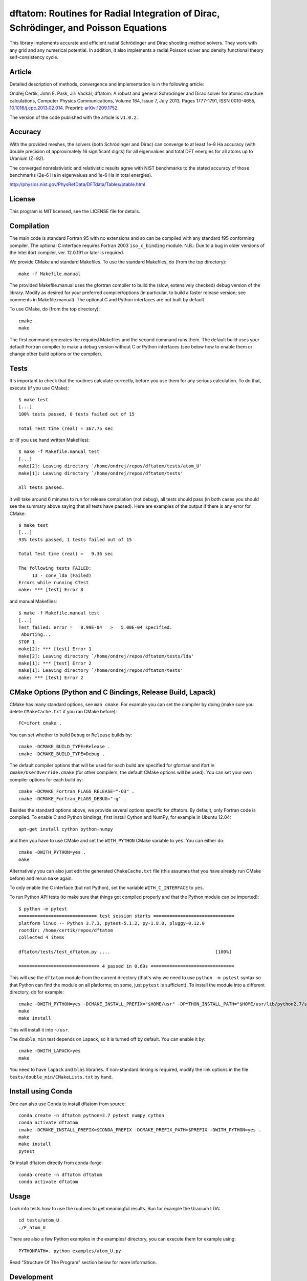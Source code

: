 dftatom: Routines for Radial Integration of Dirac, Schrödinger, and Poisson Equations
=====================================================================================

This library implements accurate and efficient radial Schrödinger and Dirac
shooting-method solvers. They work with any grid and any numerical potential.
In addition, it also implements a radial Poisson solver and density functional
theory self-consistency cycle.

Article
-------

Detailed description of methods, convergence and implementation is in the
following article:

Ondřej Čertík, John E. Pask, Jiří Vackář, dftatom: A robust and general
Schrödinger and Dirac solver for atomic structure calculations, Computer
Physics Communications, Volume 184, Issue 7, July 2013, Pages 1777-1791, ISSN
0010-4655,
`10.1016/j.cpc.2013.02.014 <http://dx.doi.org/10.1016/j.cpc.2013.02.014>`_.
Preprint: `arXiv:1209.1752 <http://arxiv.org/abs/1209.1752>`_.

The version of the code published with the article is ``v1.0.2``.

Accuracy
--------

With the provided meshes, the solvers (both Schrödinger and Dirac) can converge
to at least 1e-8 Ha accuracy (with double precision of approximately 16
significant digits) for all eigenvalues and total DFT energies for all atoms up
to Uranium (Z=92).

The converged nonrelativistic and relativistic results agree with NIST
benchmarks to the stated accuracy of those benchmarks (2e-6 Ha in eigenvalues
and 1e-6 Ha in total energies).

http://physics.nist.gov/PhysRefData/DFTdata/Tables/ptable.html

License
-------

This program is MIT licensed, see the LICENSE file for details.

Compilation
-----------

The main code is standard Fortran 95 with no extensions and so can be compiled
with any standard f95 conforming compiler. The optional C interface requires
Fortran 2003 ``iso_c_binding`` module.
N.B.: Due to a bug in older versions of the Intel ifort compiler, ver. 12.0.191
or later is required.

We provide CMake and standard Makefiles. To use the standard Makefiles, do
(from the top directory)::

   make -f Makefile.manual

The provided Makefile.manual uses the gfortran compiler to build the (slow,
extensively checked) debug version of the library. Modify as desired for your
preferred compiler/options (in particular, to build a faster release version;
see comments in Makefile.manual). The optional C and Python interfaces are not
built by default.

To use CMake, do (from the top directory)::

   cmake .
   make

The first command generates the required Makefiles and the second command runs
them. The default build uses your default Fortran compiler to make a debug
version without C or Python interfaces (see below how to enable them
or change other build options or the compiler).

Tests
-----

It's important to check that the routines calculate correctly, before you use
them for any serious calculation. To do that, execute (if you use CMake)::

    $ make test
    [...]
    100% tests passed, 0 tests failed out of 15

    Total Test time (real) = 367.75 sec

or (if you use hand written Makefiles)::

    $ make -f Makefile.manual test
    [...]
    make[2]: Leaving directory `/home/ondrej/repos/dftatom/tests/atom_U'
    make[1]: Leaving directory `/home/ondrej/repos/dftatom/tests'

    All tests passed.


it will take around 6 minutes to run for release compilation (not debug), all
tests should pass (in both cases you should see the summary above saying that
all tests have passed). Here are examples of the output if there is any error
for CMake::

    $ make test
    [...]
    93% tests passed, 1 tests failed out of 15

    Total Test time (real) =   9.36 sec

    The following tests FAILED:
         13 - conv_lda (Failed)
    Errors while running CTest
    make: *** [test] Error 8


and manual Makefiles::

    $ make -f Makefile.manual test
    [...]
    Test failed: error =   8.99E-04   >   5.00E-04 specified.
     Aborting...
    STOP 1
    make[2]: *** [test] Error 1
    make[2]: Leaving directory `/home/ondrej/repos/dftatom/tests/lda'
    make[1]: *** [test] Error 2
    make[1]: Leaving directory `/home/ondrej/repos/dftatom/tests'
    make: *** [test] Error 2


CMake Options (Python and C Bindings, Release Build, Lapack)
------------------------------------------------------------

CMake has many standard options, see ``man cmake``. For example
you can set the compiler by doing (make sure you delete ``CMakeCache.txt`` if
you ran CMake before)::

    FC=ifort cmake .

You can set whether to build ``Debug`` or ``Release`` builds by::

    cmake -DCMAKE_BUILD_TYPE=Release .
    cmake -DCMAKE_BUILD_TYPE=Debug .

The default compiler options that will be used for each build are specified for
gfortran and ifort in ``cmake/UserOverride.cmake`` (for other compilers, the
default CMake options will be used). You can set your own compiler options
for each build by::

    cmake -DCMAKE_Fortran_FLAGS_RELEASE="-O3" .
    cmake -DCMAKE_Fortran_FLAGS_DEBUG="-g" .

Besides the standard options above, we provide several options specific for
dftatom. By default, only Fortran code is compiled. To enable C and Python
bindings, first install Cython and NumPy, for example in Ubuntu 12.04::

    apt-get install cython python-numpy

and then you have to use CMake and set the ``WITH_PYTHON`` CMake variable to
``yes``. You can either do::

    cmake -DWITH_PYTHON=yes .
    make

Alternatively you can also just edit the generated
``CMakeCache.txt`` file (this assumes that you have already run CMake before)
and rerun ``make`` again.

To only enable the C interface (but not Python), set the variable
``WITH_C_INTERFACE`` to ``yes``.

To run Python API tests (to make sure that things got compiled properly and
that the Python module can be imported)::

    $ python -m pytest
    ============================= test session starts ==============================
    platform linux -- Python 3.7.3, pytest-5.1.2, py-1.8.0, pluggy-0.12.0
    rootdir: /home/certik/repos/dftatom
    collected 4 items

    dftatom/tests/test_dftatom.py ....                                       [100%]

    ============================== 4 passed in 0.69s ===============================

This will use the ``dftatom`` module from the current directory (that's why we
need to use ``python -m pytest`` syntax so that Python can find the module on
all platforms; on some, just ``pytest`` is sufficient). To install the module
into a different directory, do for example::

    cmake -DWITH_PYTHON=yes -DCMAKE_INSTALL_PREFIX="$HOME/usr" -DPYTHON_INSTALL_PATH="$HOME/usr/lib/python2.7/site-packages" .
    make
    make install

This will install it into ``~/usr``.

The ``double_min`` test depends on Lapack, so it is turned off by default.
You can enable it by::

    cmake -DWITH_LAPACK=yes
    make

You need to have ``lapack`` and ``blas`` libraries. If non-standard linking is
required, modify the link options in the file
``tests/double_min/CMakeLists.txt`` by hand.

Install using Conda
-------------------

One can also use Conda to install dftatom from source::

    conda create -n dftatom python=3.7 pytest numpy cython
    conda activate dftatom
    cmake -DCMAKE_INSTALL_PREFIX=$CONDA_PREFIX -DCMAKE_PREFIX_PATH=$PREFIX -DWITH_PYTHON=yes .
    make
    make install
    pytest

Or install dftatom directly from conda-forge::

    conda create -n dftatom dftatom
    conda activate dftatom

Usage
-----

Look into tests how to use the routines to get meaningful results. Run for
example the Uranium LDA::

    cd tests/atom_U
    ./F_atom_U

There are also a few Python examples in the examples/ directory, you can
execute them for example using::

    PYTHONPATH=. python examples/atom_U.py

Read "Structure Of The Program" section below for more information.

Development
-----------

The C bindings are defined in ``c_dftatom.f90``. If you update this file,
make sure you run::

    $ utils/generate
    'src/c_dftatom.h' updated
    'dftatom/lib/c_dftatom.pxd' updated

This will update the C ``.h`` file as well as Cython ``.pxd`` file. Then use it
from C or Cython as usual, typically you probably want to export the new
functionality to Python by updating the ``.pyx`` files and then just::

    make

Structure Of The Program
------------------------

The structure of the Fortran 95 modules is described here. The relations of
the most important subroutines can be summarized in a dependency graph:

.. image:: dependency_graph.png
    :alt: Dependency graph

The ``drivers`` module contains higher level DFT subroutines ``atom_lda`` and
``atom_rlda`` that one can use to solve atoms. The atomic orbitals (radial
wavefunctions) can be accessed in the argument ``orbitals`` of these functions.
They are given on the radial mesh returned by the argument ``R`` and are
normalized according to the equations (9) and (20) in the manuscript. These
wavefunctions can then be used to construct interaction matrix elements. The
radial density and Kohn-Sham energies are also returned as arguments
``density`` and ``ks_energies``.  Other parameters affecting the results that
can be set are mesh parameters, atomic configuration, accuracy of the
eigenproblem as well as selfconsistency iterations and whether or not to use
the perturbation correction, see the definitions of the subroutines in
``drivers.f90`` for more details. As an example of usage, see for instance the
program ``tests/atom_U/F_atom_U.f90`` which prints the orbitals and energies.

The ``dft`` module contains utilities to solve the Kohn-Sham equations.

The radial Schrödinger/Dirac integration is performed by the ``reigen`` module
using the ``solve_radial_eigenproblem`` subroutine, which accepts the
(external) potential as an argument ``V`` specified as an array of values on a
mesh (argument ``R``).  There are several configuration options that can be
supplied, see the documentation of the ``solve_radial_eigenproblem`` subroutine
in ``reigen.f90``.  Examples of usage are given in the simple tests in
``tests/pseudopotential/`` or ``tests/oscillator/``, where the potential and
mesh is constructed in the main program.

Finally, the low level modules ``rschroed``, ``rdirac`` and ``rpoisson`` handle
the radial integration (they use the ``ode1d`` module that contains some common
utilities for solving ordinary differential equations). Detailed documentation
of these subroutines is given in the comments in the code.

A description of all modules follows:

rschroed.f90
    Routines in this module solve the radial Schroedinger equation outward and
    inward using the implicit Adams method.

rdirac.f90
    Routines in this module solve the radial Dirac equation outward and
    inward using the implicit Adams method.

rpoisson.f90
    Routines in this module solve the radial Poisson equation outward using
    the predictor-corrector method (with Adams extrapolation/interpolation).

ode1d.f90
    General utilities for solving 1D ODEs. the Adams and rk4 subroutines
    are used by Schroedinger, Dirac and Poisson solvers. The integrate
    function is used at other places in dftatom to calculate integrals of the
    radial density/orbitals.

reigen.f90
    Solves the radial Schroedinger/Dirac eigenproblem

mixings.f90
    This module contains SCF mixing algorithms.

mesh.f90
    Contains mesh utilities (creating the exponential mesh and its derivatives).

dft.f90
    Calculates the exchange and correlation potential, Hartree potential,
    and the full (single) Kohn-Sham iteration.

dft_data.f90
    Contains the ``dft_data_t`` type used in the DFT routines.
    This data type stores mesh, potential, atomic configuration, orbitals
    and other parameters of the DFT problem.

states.f90
    This module lists nonrelativistic and relativistic atomic configurations.
    The nonrelativistic configurations are the same as at NIST and are simply
    hardcoded in the subroutine for each atom. The relativistic configuration
    is then calculated from the nonrelativistic by splitting the occupancy
    according to the degeneracy (see the comments in the
    ``get_atomic_states_rel`` subroutine of this module for more technical
    information).

drivers.f90
    This module contains high level drivers for atomic SCF calculations.  The
    idea is to use these drivers to do most frequent calculations with an
    exponential mesh and to get an idea how things work. They can be used as a
    starting point/template to write a custom solver for a particular problem,
    or to use a different mesh.

energies.f90
    Calculates Hydrogen nonrelativistic and relativistic energies (exact),
    Thomas-Fermi (TF) energies (only very approximate), TF potential and charge
    density (very accurate).

dftatom.f90
    This module contains the high level public API (application programming
    interface) for dftatom. One should only be using this module from external
    programs (as long as only the high level functionality is needed). For a low
    level usage, one can always call the individual modules directly.

c_dftatom.f90/.h
    The C API to dftatom that wraps the API exposed by the ``dftatom``
    module and the corresponding C header file.

rschroed_other.f90
    Other Schroedinger integrators, not directly used by dftatom, but available
    for reuse. This module contains various rk4 integrators and Adams
    predictor-corrector integrators (both for outward and inward integration).

rdirac_other.f90
    Other Dirac integrators, not directly used by dftatom, but available for
    reuse. This module contains various Adams predictor-corrector integrators
    (both for outward and inward integration) and functions to calculate
    analytic asymptotic.

rpoisson_other.f90
    Other Poisson integrators, not directly used by dftatom, but available for
    reuse. This module contains various Adams predictor-corrector integrators
    (both for outward and inward integration).

ode1d_other.f90
    General utilities for solving 1D ODEs, not used directly by dftatom. They
    are available here for reuse.

types.f90
    This module defines the ``dp`` double precision type.

constants.f90
    Contains the mathematical constant ``pi``.

utils.f90
    Various utilities for general use in Fortran programs.

